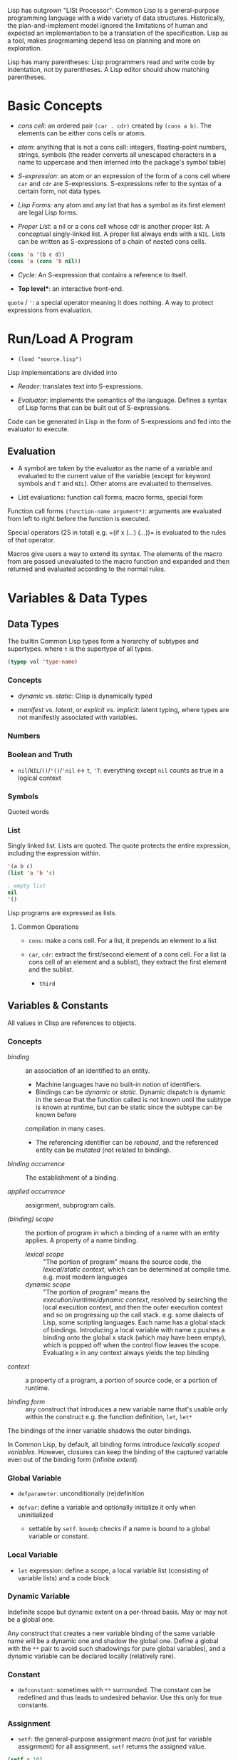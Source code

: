 Lisp has outgrown "LISt Processor": Common Lisp is a general-purpose
programming language with a wide variety of data structures.
Historically, the plan-and-implement model ignored the limitations of human
and expected an implementation to be a translation of the specification.
Lisp as a tool, makes progrmaming depend less on planning and more on exploration.

Lisp has many parentheses: Lisp programmers read and write code by indentation,
not by parentheses. A Lisp editor should show matching parentheses.

* Basic Concepts
  :PROPERTIES:
  :CUSTOM_ID: basic-concepts
  :END:

- /cons cell/: an ordered pair =(car . cdr)= created by =(cons a b)=.
  The elements can be either cons cells or atoms.

- /atom/: anything that is not a cons cell: integers, floating-point
  numbers, strings, symbols (the reader converts all unescaped
  characters in a name to uppercase and then interned into the package's
  symbol table)

- /S-expression/: an atom or an expression of the form of a cons cell
  where =car= and =cdr= are S-expressions. S-expressions refer to the
  syntax of a certain form, not data types.

- /Lisp Forms/: any atom and any list that has a symbol as its first
  element are legal Lisp forms.

- /Proper List/: a nil or a cons cell whose cdr is another proper list.
  A conceptual singly-linked list. A proper list always ends with a
  =NIL=. Lists can be written as S-expressions of a chain of nested cons
  cells.

#+BEGIN_SRC lisp
    (cons 'a '(b c d))
    (cons 'a (cons 'b nil))
#+END_SRC

- /Cycle/: An S-expression that contains a reference to itself.

- *Top level**: an interactive front-end.

=quote= / ='=: a special operator meaning it does nothing. A way to
protect expressions from evaluation.

* Run/Load A Program
  :PROPERTIES:
  :CUSTOM_ID: runload-a-program
  :END:

- =(load "source.lisp")=

Lisp implementations are divided into

- /Reader/: translates text into S-expressions.

- /Evaluator/: implements the semantics of the language. Defines a
  syntax of Lisp forms that can be built out of S-expressions.

Code can be generated in Lisp in the form of S-expressions and fed into
the evaluator to execute.

** Evaluation
   :PROPERTIES:
   :CUSTOM_ID: evaluation
   :END:

- A symbol are taken by the evaluator as the name of a variable and
  evaluated to the current value of the variable (except for keyword
  symbols and =T= and =NIL=). Other atoms are evaluated to themselves.

- List evaluations: function call forms, macro forms, special form

Function call forms =(function-name argument*)=: arguments are evaluated
from left to right before the function is executed.

Special operators (25 in total) e.g. =(if x (...) (...))= is evaluated
to the rules of that operator.

Macros give users a way to extend its syntax. The elements of the macro
from are passed unevaluated to the macro function and expanded and then
returned and evaluated according to the normal rules.

* Variables & Data Types
  :PROPERTIES:
  :CUSTOM_ID: basics
  :END:

** Data Types

The builtin Common Lisp types form a hierarchy of subtypes and supertypes.
where =t= is the supertype of all types.

#+begin_src lisp
(typep val 'type-name)
#+end_src

*** Concepts

- /dynamic/ vs. /static/: Clisp is dynamically typed

- /manifest/ vs. /latent/, or /explicit/ vs. /implicit/: latent typing, where types are not manifestly associated with variables.

*** Numbers

*** Boolean and Truth
    :PROPERTIES:
    :CUSTOM_ID: boolean-and-truth
    :END:

- =nil=​/​=NIL=​/​=()=​/​='()=​/​='nil= <-> =t=, ='T=: everything except =nil= counts as true in a logical context

*** Symbols

Quoted words

*** List

Singly linked list. Lists are quoted.
The quote protects the entire expression, including the expression within.

#+begin_src lisp
'(a b c)
(list 'a 'b 'c)

; empty list
nil
'()
#+end_src

Lisp programs are expressed as lists.

**** Common Operations

- =cons=: make a cons cell. For a list, it prepends an element to a list

- =car=, =cdr=: extract the first/second element of a cons cell. For a list (a
  cons cell of an element and a sublist), they extract the first element and the sublist.
  + =third=

** Variables & Constants
   :PROPERTIES:
   :CUSTOM_ID: variables
   :END:

All values in Clisp are references to objects.

*** Concepts

- /binding/ :: an association of an identified to an entity.
  + Machine languages have no built-in notion of identifiers.
  + Bindings can be /dynamic/ or /static/. Dynamic dispatch is dynamic in the sense that the function called is not known until the subtype is known at runtime, but can be static since the subtype can be known before
  compilation in many cases.
  + The referencing identifier can be /rebound/, and the referenced entity can be /mutated/ (not related to binding).

- /binding occurrence/ :: The establishment of a binding.

- /applied occurrence/ :: assignment, subprogram calls.

- /(binding) scope/ :: the portion of program in which a binding of a name with an
  entity applies. A property of a name binding.
  + /lexical scope/ :: "The portion of program" means the source code, the /lexical/static context/, which can be determined at compile time. e.g. most modern languages
  + /dynamic scope/ :: "The portion of program" means the
    /execution/runtime/dynamic context/, resolved by searching the local
    execution context, and then the outer execution context and so on
    progressing up the call stack. e.g. some dialects of Lisp, some scripting
    languages. Each name has a global stack of bindings. Introducing a local
    variable with name x pushes a binding onto the global x stack (which may
    have been empty), which is popped off when the control flow leaves the
    scope. Evaluating x in any context always yields the top binding


- /context/ :: a property of a program, a portion of source code, or a
  portion of runtime.

- /binding form/ :: any construct that introduces a new variable name
  that's usable only within the construct e.g. the function definition,
  =let=, =let*=

The bindings of the inner variable shadows the outer bindings.

In Common Lisp, by default, all binding forms introduce /lexically scoped variables/. However, closures can keep the binding of the captured variable even out of the binding form (infinite /extent/).

*** Global Variable

- =defparameter=: unconditionally (re)definition

- =defvar=: define a variable and optionally initialize it only when
  uninitialized
  + settable by =setf=. =boundp= checks if a name is bound to a global variable or constant.

*** Local Variable

- =let= expression: define a scope, a local variable list (consisting of
  variable lists) and a code block.

*** Dynamic Variable

Indefinite scope but dynamic extent on a per-thread basis.
May or may not be a global one.

Any construct that creates a new variable binding of the same variable name will
be a dynamic one and shadow the global one.
Define a global with the =**= pair
to avoid such shadowings for pure global variables), and a dynamic variable can
be declared locally (relatively rare).

*** Constant
    :PROPERTIES:
    :CUSTOM_ID: constant
    :END:

- =defconstant=: sometimes with =**= surrounded. The constant can be
  redefined and thus leads to undesired behavior. Use this only for true
  constants.

*** Assignment
    :PROPERTIES:
    :CUSTOM_ID: assignment
    :END:

- =setf=: the general-purpose assignment macro (not just for variable
  assignment) for all assignment. =setf= returns the assigned value.

#+BEGIN_SRC lisp
    (setf x 10)
    (setf (aref a 0) 10)
    (setf (gethash 'key hash) 10)
    (setf (field o) 10)
#+END_SRC

- [ ] =incf=, =decf=, =rotatef= (swap), =shiftf=, =push=, =pop=,
  =pushnew=: modify macros

* Macros
  :PROPERTIES:
  :CUSTOM_ID: macros
  :END:

** Standard Control Constructs
   :PROPERTIES:
   :CUSTOM_ID: standard-control-constructs
   :END:

- =when=, =unless=: conditional constructs with a series of forms
  without =progn=.

#+BEGIN_SRC lisp
    (defmacro my-when (condition &rest body)
      `(if ,condition (progn ,@body)))

    (defmacro my-unless (condition &rest body)
      `(if (not ,condition) (progn ,@body)))
#+END_SRC

- =cond=: a chain of =if-else if-else if-else=

 #+begin_src lisp
    ;;; the conditions are evaluated in order until one of them returns true
    (defun our-member (obj lst)
      (cond ((atom lst) nil)
            ((eql (car lst) obj) lst)
            (t (our-member obj (cdr lst)))))

    (defun month-length (mon)
      (case mon
        ((jan mar may jul aug oct dec) 31)
        ((apr jun sept nov) 30)
        (feb (if (leap-year) 29 28))
        (otherwise "unknown month")))
 #+end_src

- =and=, =or=: actually not that different from a normal C =&&=/=||=,
  except that since Lisp forms always return values, all forms can be
  used here.

*** Looping
    :PROPERTIES:
    :CUSTOM_ID: looping
    :END:

Looping is provided through macros.

- =return=: breaks out of a loop early.

- =dolist=: iterates over a list for the body and finally evaluates the
  result form.

#+BEGIN_SRC lisp
    (defun our-length (lst)
      (let ((len 0))
        (dolist (obj lst)
          (incf len)) ;such an assignment is not unacceptable
        len))

    (our-length '(1 2 3 4 5))

    (defun our-length-recursive (lst)
      (if (null lst)
          0
          (+ 1 (our-length-recursive (cdr lst)))))

    (our-length-recursive '(1 2 3 4 5 6))
#+END_SRC

- =dotimes=: similar to =dolist= but with a form that returns the count
  instead of a list.

- =do=: similar to a for-loop with an additional result-form after the
  end test.

#+BEGIN_SRC lisp
    (defun show-squares (start end)
      (do ((i start (+ i 1)))
          ((> i end) 'done)

    (format t "~A ~A~%" i (* i i))))

    (show-squares 1 5)

;; the recursive version
    (defun show-squares-recursive (i end)
      (if (> i end)
          'done
          (progn
            (format t "~A ~A~%" i (* i i))
            (show-squares (+ i 1) end))))
#+END_SRC

**** The =loop= Macro

- =(loop body-form*)=: infinite loop until breaking out

- extended =loop= that does not look lispy.

#+BEGIN_SRC lisp
    (loop for x in '(1 2 3)
          do (print x))
    (loop for x in '(1 2 3)
          collect (* x 10))
    (loop for x on '(1 2 3)
          do (print x))
    (loop for x across #(1 2 3)
          do (print x))
    (loop for x in '(a b c)
          for y across #(1 2 3)
          collect (list x y))
    (loop (print "hello"))
    (loop for i in '(1 2 3 4)
          when (> i 3)
            return i)
    (loop repeat 10
          do (format t "Hello!~%"))
    (loop repeat 10 collect (random 10))
    (loop for x from 1 to 3
          collect (loop for y from 1 to x
                        collect y))
    (loop for x from 1 to 3
          for y = (* x 10)
          with z = x
          collect (list x y z))
    (loop for x in '(a b c d e)
          for y from 1

          when (> y 1)
            do (format t ", ")
          do (format t "~A" x))
    (loop for i from 0 to 10
          do (print i))
    (loop for i from 0 below 10
          do (print i))
    (loop for i from 10 downto 0
          do (print i))
    (loop for i from 10 above 0
          do (print i))
    (loop repeat 10
          for x = (random 100)
          if (evenp x)
            collect x into evens
          else
            collect x into odds
          finally (return (values evens odds))
          )
    (loop for x in '(1 2 3 4 5)
          until (> x 3)
          collect x)
    (loop for x in '(1 2 3 4 5)
          while (< x 3)
          collect x)
    (loop named loop-1
          for x from 0 to 20 by 2
          do (loop for y from 0 to 100 by (1+ (random 3))
                   when (< x y)
                     do (return-from loop-1 (values x y))))
    (loop for x in '(1 2 3 2)
          thereis (numberp x))
    (loop for i from 1 to 3 count (oddp i))
    (loop for i from 1 to 3 sum i)
    (loop for i from 1 to 3
          sum (* i i) into total
          do (print i)
          finally (print total))
    (loop for i from 1 to 3 maximize (mod i 3))
    (loop for (a b) in '((x 1) (y 2) (z 3))
          collect (list b a))
    (loop for (x . y) in '((1 . a) (2 . b) (3 . c))
          collect y)
    (loop for (x . nil) in '((1 . a) (2 . b) (3 . c))
          collect x)
    (loop for rest on '(a 2 b 2 c 3) by #'cddr
          collect rest)
    (loop for (key value) on '(a 2 b 2 c 3) by #'cddr
          collect (list key (* 2 value)))


    (mapcar (lambda (it) (+ it 10)) '(1 2 3 4 5))
    (mapcar #'list
            '(a b c)
            '(1 2 3))
    (mapcan #'list
            '(a b c)
            '(1 2 3))

    ;; Generic for lists and vectors
    (map 'list (lambda (it) (+ it 10)) '(1 2 3 4 5))
    (map 'vector (lambda (it) (+ it 10)) #(1 2 3 4 5))
    (map 'string (lambda (it) (code-char it)) '#(97 98 99))

    (dotimes (n 10)
      (print n))
    (dotimes (i 10)
      (if (> i 3)
          (return)
          (print i)))

    (dolist (item '(1 2 3))
      (print item))
#+END_SRC

** Custom Macros

- macro parameters are automatically destructured, which gives an error if the parameter count is illegal.

- =&rest= = =&body=

 #+begin_src lisp
(defun primep (number)
  (when (> number 1)
    (loop for fac from 2 to (isqrt number) never (zerop (mod number fac)))))

(defun next-prime (number)
  (loop for n from number when (primep n) return n))

(defmacro do-primes ((var start end) &body body)
    `(do ((,var (next-prime ,start) (next-prime (+1 ,var))))
         ((> ,var ,end))
       ,@body))

;;; macroexpand can be used to inspect the expanded macro.
 #+end_src

 Basically, everything in =`= is quoted except those prefixed with ~,~.

 Macros are abstractions, and abstractions are always leaky to some degree.
 The above code leaks as the end-form might be a function call and is called multiple times, giving a different limit each time.

#+begin_src lisp
(defmacro do-primes ((var start end) &body body)
  (let ((ending-value-name (gensym))) ; fix variable shadowing
  `(do ((,var (next-prime ,start) (next-prime (+ 1 ,var)))
        (,ending-value-name ,end)) ; fix multiple end-form evaluations
       ((> ,var ,ending-value-name))
       ,@body)))

;;; one can even replace the let-gensym with the following macro
(defmacro with-gensyms ((&rest names) &body body)
  `(let ,(loop for n in names collect `(,n (gensym))) ; ,n, otherwise, the variable list would consists of only the variable n
     ,@body))
#+end_src

*** Some Tips

- Include any subforms in the expansion in position that will be evaluated in the same order as the subforms appear in the macro call.

- Make sure subforms are evaluated only once by creating a variable in the expansion to hold the value of evaluating the argument form and then using that variable anywhere else the value is needed in the expansion.

- Use =gensym= to create such variables used in the expansion.

* Lists
  :PROPERTIES:
  :CUSTOM_ID: lists
  :END:

https://stackoverflow.com/questions/134887/when-to-use-or-quote-in-lisp

Lists are conses linked together. Every that is not a cons is an atom.
Note that =nil= is both an atom and a list. Each time =cons= is called,
Lisp allocates a new piece of memory with room.

=list= builds a list; =copy-list= copies a list; =append= returns the
concatenation of any number of lists.

#+BEGIN_SRC lisp
    (defun our-copy-list (lst)
      (if (atom lst)
      lst
      (cons (car lst) (our-copy-list (cdr lst)))))
      
    (defun our-listp (x)
        (or (null x) (consp x)))
        
    (defun our-atom (x)
        (not (consp x)))
#+END_SRC

Every value in Lisp is conceptually a pointer. When a value to a
variable or store it in a data structure what gets stored is actually a
pointer to the value. For efficiency, a small integer may be handled
directly.

- /Property List/: a list with keyword symbols as elements for actual
  data elements.

#+BEGIN_SRC lisp
    (setf a (list :a 1 :b 2 :c 3))
    (getf a :a) ; 1
#+END_SRC

** Equality
   :PROPERTIES:
   :CUSTOM_ID: equality
   :END:

- =eq=: object identity. Not for numbers and characters since they may
  or may not have the same identity even if the the values are the same.

- =eql=: an enhanced version of =eq= to deal with the value semantics of
  numbers and characters.

- =equal= if of the same elements. =equalp= is the loosened version of
  =equal= that only considers the case-insensitive value of strings and
  the mathematical value of numbers.

#+BEGIN_SRC lisp
    ;; semantics of equal
    (defun our-equal (x y)
      (or (eql x y)
          (and (consp x)
               (consp y)
               (our-equal (car x) (car y))
               (our-equal (cdr x) (cdr y)))))
#+END_SRC

Conses can be considered as binary trees. CL has several built-in
functions for use with trees. =copy-tree= takes a tree and returns a
copy of it.

#+BEGIN_SRC lisp
    (defun our-copy-tree (tr)
      (if (atom tr)
          tr
          (cons (our-copy-tree (car tr))
                (our-copy-tree (cdr tr)))))
#+END_SRC

=subst= traverses a tree

#+BEGIN_SRC lisp
    (defun our-subst (new old tree)
      (if (eql tree old)
          new
          (if (atom tree)
              tree
              (cons (our-subst new old (car tree))
                    (our-subst new old (cdr tree))))))
#+END_SRC

** a run-length compression example
   :PROPERTIES:
   :CUSTOM_ID: a-run-length-compression-example
   :END:

#+BEGIN_SRC lisp
    (defun n-elts (elt n)
      (if (> n 1)
          (list n elt)
          elt))

    (defun compr (elt n lst)
      (if (null lst)
          (list (n-elts elt n))
          (let ((next (car lst))) ;lst is the part yet to examine
            (if (eql next elt)
                (compr elt (+ n 1) (cdr lst))
                (cons (n-elts elt n)
                      (compr next 1 (cdr lst)))))))

    (defun compress (x)
      (if (consp x)
          (compr (car x) 1 (cdr x))
          x))

    ;;; unfold a (elt n) pair
    (defun list-of (n elt)
      (if (zerop n)
          nil
          (cons elt (list-of (- n 1) elt))))

    (defun uncompress (lst)
      (if (null lst)
          nil
          (let ((elt (car lst))
                (rest (uncompress (cdr lst))))
            (if (consp elt)
                (append (apply #'list-of elt)
                        rest)
                (cons elt rest)))))

    (setf runned (compress '(1 1 1 0 1 0 0 0 0 1)))
    (uncompress runned)
#+END_SRC

The representation of lists as conses makes it natural to use them as
pushdown stacks. Two macros =push= and =pop= are available. =pushnew= is
a variant of =push= that uses =adjoin= instead of =cons=.

** accessing a list
   :PROPERTIES:
   :CUSTOM_ID: accessing-a-list
   :END:

=nth=, =nthcdr=, =last=(last cons) (zero-indexed); =first= to =tenth=
(one-indexed)

#+BEGIN_SRC lisp
    (defun our-nthcdr (n lst)
        (if (zerop n)
            lst
            (our-nthcdr (- n 1) (cdr lst))))
#+END_SRC

** Mapping functions
   :PROPERTIES:
   :CUSTOM_ID: mapping-functions
   :END:

=mapcar= returns the result of applying the function to elements taken
from each list until some list runs out.

#+BEGIN_EXAMPLE
    (mapcar #'list '(a b c) '(1 2 3 4))
#+END_EXAMPLE

=maplist= calls the function on successive cdrs of the lists

#+BEGIN_EXAMPLE
    (maplist #'(lambda (x) x) '(a b c))
#+END_EXAMPLE

** Sets
   :PROPERTIES:
   :CUSTOM_ID: sets
   :END:

- =(member 'b '(a b c))=: by default uses =eql=

#+BEGIN_SRC lisp
    (member '(a) '((a) (z)) :test #'equal)
    (member '(a) '(((a) b) ((c) d)) :key #'car :test #'equal)

#+END_SRC

Lists are a good way to represent small sets. =member=, =member-if=,
=adjoin= (conditional =cons=), =intersection=, =union=, =set-difference=

#+BEGIN_SRC lisp
    (defun our-member-if (fn lst)
      (and (consp lst)
           (if (funcall fn (car lst))
               lst
               (our-member-if fn (cdr lst)))))
#+END_SRC

#+BEGIN_SRC lisp
    (defun new-union (x y)
      (let ((new-lst x))
        (if (null y)
            new-lst
            (if (member (car y) x)
                 (new-union new-lst (cdr y))
                 (new-union (append new-lst (list (car y))) (cdr y))))))
#+END_SRC

** Sequences
   :PROPERTIES:
   :CUSTOM_ID: sequences
   :END:

Another way to think of a list is as a series of objects in a particular
order. In CL, sequences include both lists and vectors. =length=

#+BEGIN_SRC lisp
    (defun mirror? (s)
      (let ((len (length s)))
        (and (evenp len)
             (let ((mid (/ len 2)))
                   (equal (subseq s 0 mid)
                          (reverse (subseq s mid)))))))
#+END_SRC

=sort= takes a sequence and a comparison function of two arguments. For
efficiency reasons, =sort= is allowed to modify the sequence given to it
as an argument.

#+BEGIN_SRC lisp
    (let ((vec #(1 2 3 4)))
      (print (sort vec #'>))
      (print vec))

    (defun nthmost (n lst)
      (nth (- n 1)
           (sort (copy-list lst) #'>)))
#+END_SRC

=some=, =every=

** Stacks
   :PROPERTIES:
   :CUSTOM_ID: stacks
   :END:

#+BEGIN_SRC lisp
    (setf s '(1 2 3 4))
    (push 1 s)
    (pop s)
#+END_SRC

** Proper Lists and Dotted lists
   :PROPERTIES:
   :CUSTOM_ID: proper-lists-and-dotted-lists
   :END:

A proper list is either =nil= or a cons whose =cdr= is a proper list.
dot notation implies a nonproper list (dotted list). In dot notation,
the car and cdr of each cons are shown separated by a period.

#+BEGIN_SRC lisp
    (defun proper-list? (x)
      (or (null x)
          (and (consp x)
               (proper-list? (cdr x)))))
#+END_SRC

** Assoc-lists (a dict)
   :PROPERTIES:
   :CUSTOM_ID: assoc-lists-a-dict
   :END:

A list of conses are called an assoc-list or alist. Such a list could
represent a set of translations.

=assoc= retrieves the pair associated with a given key:

#+BEGIN_SRC lisp
    (setf trans '((+ . "add") (- . "substract")))
    (assoc '+ trans)
#+END_SRC

*** Shortest Path in a Graph
    :PROPERTIES:
    :CUSTOM_ID: shortest-path-in-a-graph
    :END:

Given a directed graph, the neighbor of a certain node is obtained as
above:

#+BEGIN_SRC lisp
    (setf net '((a b f) (b c d) (c) (d c) (f d)))
    (cdr (assoc 'b net))
#+END_SRC

A breadth-first search implementation

#+BEGIN_SRC lisp
    ;;; generate a list of paths that extend `path' via `node'in `net'
    (defun new-paths (path node net)
        (mapcar #'(lambda (n)
            (cons n path))
        (cdr (assoc node net))))
        
    ;;; breadth first search to `end' in `net'
      ;;; `queue' is a list of reversed candidate paths that might lead to `end', longer paths will be appended to the back
      (defun bfs (end queue net)
        (if (null queue)
            nil     ; not found
            (let ((path (car queue)))
              (let ((node (car path)))
                (if (eql node end) ; current node is the end
                    (reverse path)
                    (bfs end
                         (append (cdr queue)  ; (car queue) is already searched and nothing has been found
                                 (new-paths path node net))
                         net))))))
                         
    (defun shortest-path (start end net)
        (bfs end (list (list start)) net))
#+END_SRC

** Pointers, garbage collection
   :PROPERTIES:
   :CUSTOM_ID: pointers-garbage-collection
   :END:

Every value is conceptually a pointer. When a value is assigned to a
variable or store it in a data structure, what gets stored is actua lly
a pointer to the value. When the contents of the data structure or the
value of the variable is asked for, Lisp returns what it points to. For
efficiency, Lisp sometimes use an immediate representation instead of a
pointer.

/Automatic memory management/ is one of Lisp's most valuable features.
The Lisp system maintains a segment of memory, /heap/. The function
=cons= returns a newly allocated cons. Allocating memory from the heap
is sometimes generically known as /consing/. Memory that is no longer
needed is called /garbage/, and the scavenging operation is called
/garbage collectiion/ or *GC*. Allocating storage and scavenging memory
to reclaim it can be expensive compared to the routine operations of a
program. It is easy to write programs that cons excessively.

The typical approach to write programs that don't cons at all would be
to write the initial version of a program in a purely functional style
and using a lot of lists.

* Arrays and vectors
  :PROPERTIES:
  :CUSTOM_ID: arrays-and-vectors
  :END:

A literal array is dentoed by =#na= where =n= is the number of
dimensions in the array.

=make-array= makes an array

#+BEGIN_SRC lisp
    (setf arr (make-array '(2 3) :initial-element nil)) ; make a 2-by-3 array with nil values
#+END_SRC

A literal array is denoted by

#+BEGIN_SRC lisp
    #2a((b nil nil) (nil nil nil))
#+END_SRC

where =2= is the number of dimensions in the array.

=aref= returns an reference to an element of an array.

#+BEGIN_SRC lisp
    (setf (aref arr 0 0 ))
#+END_SRC

One-dimensional array is a vector, also built by calling =vector=,
literally denoted by =#(a b c)=.

#+BEGIN_SRC lisp
    (vector "a" 'b 3)
#+END_SRC

=svref= (simple vector)is faster than =aref= when accessing a vector.

*** an example of binary search
    :PROPERTIES:
    :CUSTOM_ID: an-example-of-binary-search
    :END:

#+BEGIN_SRC lisp
    (defun finder (obj vec start end)
      (let ((range (- end start)))
        (if (zerop range)
            ;; if there's only one element in the vector
            (if (eql obj (aref vec start))
               obj
               nil)
            ;; otherwise, find the middle one and compare it with obj to find the next search range
           (let ((mid (+ start (round (/ range 2)))))
             (let ((obj2 (aref vec mid)))
               (if (< obj obj2)
                   (finder obj vec start (- mid 1))
                   (if (> obj obj2)
                       (finder obj vec (+ mid 1) end)
                       obj)))))))   ; not in two sides then the middle one is the one

    (defun bin-search (obj vec)
     (let ((len (length vec)))
       (and (not (zerop len))       ; ensure the vector is not empty and reture nil
            (finder obj vec 0 (- len 1))))) ; otherwise, return the position
#+END_SRC

** Strings and Characters
   :PROPERTIES:
   :CUSTOM_ID: strings-and-characters
   :END:

Strings are vectors of characters, so both sequence functions and array
functiosn work on them. A constant string is denoted as a series of
characters surrounded by double quotes, and an individual character c as
=#\c=.

=char-code= returns the number associated with a character, =code-char=
returns the character associated with a number.

=char<=, =char<==, =char==, =char>==, =char>= and =char/== (different)
compare characters.

=char= access the element of string specified by index and is faster
than =aref= when working on strings.

*** How to replace chars in strings
    :PROPERTIES:
    :CUSTOM_ID: how-to-replace-chars-in-strings
    :END:

#+BEGIN_SRC lisp
    (let ((str (copy-seq "Merlin")))
      (setf (char str 3) #\k)
      str)
#+END_SRC

Use =equal= to compare two strings.

#+BEGIN_SRC lisp
    (equal "fred" "Fred")
#+END_SRC

Common lisp provides a large number of functions for comparing and
manipulating strings.

=format= is one of the way to build a string.

#+BEGIN_SRC lisp
    (format nil "~A or ~A" "truth" "dare")
#+END_SRC

Use =concatenate= to join several strings.

** Sequence
   :PROPERTIES:
   :CUSTOM_ID: sequence
   :END:

In Common lisp, the tyep sequence include both lists and vectors (and
therefore strings).

=remove=, =length=, =subseq=, =reverse=, =sort=, =every=, =some= are
actually sequence functions.

=elt= is a function that retrieves elements of sequences of any kind.

another =mirror?= suited for =vector=

#+BEGIN_SRC lisp
    (defun mirror? (s)
      (let ((len (length s)))
        (and (evenp len)
        ;; test head and tail one by one, 
             (do ((forward 0 (+ forward 1))
                  (back (- len 1) (- back 1)))
                  ;; stop condition test
                 ((or (> forward back)
                      (not (eql (elt s forward)
                                (elt s back))))
                 ;; forward > back means check pass.
                  (> forward back))))))
#+END_SRC

Many sequence functions take one or more keyword arguments.

- =:key=: a function that is applied to each element of a sequence
  before it is considered. defualt to =identity=.

#+BEGIN_SRC lisp
    (position 'a '((c d) (a b)) :key #'car)
#+END_SRC

- =:start=, =:end=: at which to start, default to =0= and =nil=
  respectively.

- =:from-end=: if work backwards, default =nil=

- =:test=: a two-argument comparison function. Default to =eql=.

The following function returns the second word.

#+BEGIN_SRC lisp
    (defun second-word (str)
      (let ((p1 (+ (position #\  str) 1)))
        (subseq str p1 (position #\  str :start p1))))
#+END_SRC

=position-if= finds an elememnt satisfying a predicate of one argument,
which, of course, cannot take =:test= keyword.

#+BEGIN_SRC lisp
    (position-if #'oddp '(2 3 4 5))
#+END_SRC

=member= and =member-if= functions have similar relation. Also for
=find= and =find-if=, =remove= and =remove-if=.

=remove-duplicates= preserves only the last of each occurrences of any
element of a sequence. It takes all keyword five arguments listed above.

=reduce= boids down a sequence into a single value using a function with
two arguments which will be called with initially the first two
arguments.

#+BEGIN_SRC lisp
    (reduce #'fn '(a b c d))
    ;;; is equivalent to
    (fn (fn (fn 'a 'b) 'c ) 'd)
#+END_SRC

#+BEGIN_SRC lisp
    (reduce #'intersection lst1 lst2 ...)
#+END_SRC

takes the intersection of multiple lists

This may be used to compute a polynomial in the form

$$
3x^4 + 5x^3 + 6x^2 + 7 = x (x (x (3x + 5) + 6) +0) + 7
$$

where the function should take two coefficent $a$ and $b$ and returns
$ax+b$.

#+BEGIN_SRC lisp
    (defun polynomial-compute (lst x)
        (reduce #'(lambda (a b) (+ (* a x) b)) lst))
#+END_SRC

A token parser

#+BEGIN_SRC lisp
    (defun tokens (str test start)
      "a token parser"
        (let ((p1 (position-if test str :start start)))
          (if p1
              (let ((p2 (position-if #'(lambda (c)
                                         (not (funcall test c)))
                                     str :start p1))) ;; the end of a token
                (cons (subseq str p1 p2)
                      (if p2
                          (tokens str test p2)
                          nil)))
              nil))) ;; not even a single char satisfying the test

    (defun constituent (c)
      "test if a char is anything but newline and space"
        (and (graphic-char-p c)
             (not (char= c #\ ))))
#+END_SRC

And then a date parser

#+BEGIN_SRC lisp
    (defun parse-date (str)
      "doc"
      (let ((toks (tokens str #'constituent 0)))
        (list (parse-integer (first toks))
              (parse-month (second toks))
              (parse-integer (third toks)))))

      (defconstant +month-names+
        #("jan" "feb" "mar" "apr" "may" "jun"
          "jul" "aug" "sep" "oct" "nov" "dec"))

      (defun parse-month (str)
        (let ((p (position str +month-names+
                           :test #'string-equal)))
          (if p
              (+ p 1)
              nil)))

      (parse-date "16 Aug 1980")
#+END_SRC

An integer parser

#+BEGIN_SRC lisp
      (defun read-integer (str)
        (if (every #'digit-char-p str)
            (let ((accum 0))
              (dotimes (pos (length str))
                (setf accum (+ (* accum 10)
                               (digit-char-p (char str pos)))))
              accum)
            nil))
#+END_SRC

** Structures
   :PROPERTIES:
   :CUSTOM_ID: structures
   :END:

Similarly to C struct.

#+BEGIN_SRC lisp
    (defstruct point
        x
        y)
#+END_SRC

It also implicitly defines the functions =make-point=, =point-p=,
=copy-point=, =point-x= and =point-y=.

=typep= can also be used to determine the type of an object.

#+BEGIN_SRC lisp
    (typep p 'point)
#+END_SRC

We can also specify default values for structure fields by enclosign the
field name and a default expression in a list in the original
definition.

#+BEGIN_SRC lisp
    (defstruct polemic
        (type (progn
                (format t "What kind of polemic was it? ")
                (read)))
        (effect nil))
#+END_SRC

We can also control things like the way a structure is displayed and the
prefix used in the names of the access functions it creates.

#+BEGIN_SRC lisp
    (defstruct (point (:conc-name p)
                      (:print-function print-point))
        (x 0)
        (y 0))
        
    (setf p (make-point :x 0 :y 0))

    (defun print-point (p stream depth)
        (format stream "#<~A,~A>" (px p) (py p)))
#+END_SRC

The =:conc-name= argument specifies what should be concatenated to the
front of the field names to make access functions for them. The
=print-function= is the name of the function that should be used to
print a point when it has to be displayed.

** A binary search tree example
   :PROPERTIES:
   :CUSTOM_ID: a-binary-search-tree-example
   :END:

A BST is a binary tree in which, for some ordering function =<=, the
left child of each elemetn is =<= the element andthe element is =<= its
right child.

The fundamental data structure is the =node= which has three fields, one
for the object stored at the node, and one each for the left and right
children of the node.

#+BEGIN_SRC lisp
    (defstruct (node (:print-function
                        (lambda (n out d)
                          (format out "#<~A>" (node-elt n)))))
        elt (l nil) (r nil))
#+END_SRC

#+BEGIN_SRC lisp
      (defun bst-min (bst)
        (and bst
             (or (bst-min (node-l bst)) bst)))

      (defun bst-max (bst)
        (and bst
             (or (bst-max (node-r bst)) bst)))
#+END_SRC

A BST is either =nil= or a node whose left and right fields are BSTs.

#+BEGIN_SRC lisp
    (defun bst-insert (obj bst <)
        (if (null bst)
            (make-node :elt obj)
            (let ((elt (node-elt bst)))
              (if (eql obj elt)
                  bst
                  (if (funcall < obj elt)
                      (make-node
                       :elt elt
                       :l (bst-insert obj (node-l bst) <)
                       :r (node-r bst))
                      (make-node
                       :elt elt
                       :l (node-l bst)
                       :r (bst-insert obj (node-r bst) <)))))))

      (defun bst-find (obj bst <)
        (if (null bst)
            nil
            (let ((elt (node-elt bst)))
              (if (eql obj elt)
                  bst
                  (if (funcall < obj elt)
                      (bst-find obj (node-l bst) <)
                      (bst-find obj (node-r bst) <))))))
#+END_SRC

** Hash Tables
   :PROPERTIES:
   :CUSTOM_ID: hash-tables
   :END:

Used as a fast set/mapping. The objects stored in a hash table or used
as keys can be of any type. To use a hash table as a set, set the value
to =t=

#+BEGIN_SRC lisp
    (setf fruit (make-hash-table))
    (setf (gethash 'apricot fruit) t)
    (remhash 'apricot fruit)
#+END_SRC

=maphash=

**** =cond=: a broad =switch-case= without =break=
     :PROPERTIES:
     :CUSTOM_ID: cond-a-broad-switch-case-without-break
     :END:

Returns the value of the form whose test-form evaluates to true.

#+BEGIN_SRC lisp
     (defun select-options ()
       (cond ((= a 1) (setq a 2))
             ((= a 2) (setq a 3))
             ((and (= a 3) (floor a 2)))
             (t (floor a 3)))) =>  SELECT-OPTIONS
#+END_SRC

#+BEGIN_SRC lisp
     (setq a 1) =>  1
     (select-options) =>  2
     a =>  2
     (select-options) =>  3
     a =>  3
     (select-options) =>  1
     (setq a 5) =>  5
     (select-options) =>  1, 2
#+END_SRC

**** remove an element from the BST
     :PROPERTIES:
     :CUSTOM_ID: remove-an-element-from-the-bst
     :END:

#+BEGIN_SRC lisp
    (defun rperc (bst)
        (make-node :elt (node-elt (node-r bst))
                   :l (node-l bst)
                   :r (percolate (node-r bst))))

      (defun lperc (bst)
        (make-node :elt (node-elt (node-l bst))
                   :l (percolate (node-l bst))
                   :r (node-r bst)))

      (defun percolate (bst)
        (cond ((null (node-l bst))
               (if (null (node-r bst))
                   nil                          ; has none
                   (rperc bst)))                ; has a right subtree only
              ((null (node-r bst)) (lperc bst)) ; has a left subtree only 
              (t (if (zerop (random 2))         ; has both, random at 0 or 1
                     (lperc bst)
                     (rperc bst)))))

      (defun bst-remove (obj bst <)
        (if (null bst)
            nil
            (let ((elt (node-elt bst)))
              (if (eql obj elt)
                  (percolate bst)
                  (if (funcall < obj elt)
                      (make-node
                       :elt elt
                       :l (bst-remove obj (node-l bst) <)
                       :r (node-r bst))
                      (make-node
                       :elt elt
                       :l (node-l bst)
                       :r (bst-remove obj (node-r bst) < )))))))
#+END_SRC

An inorder traverse function

#+BEGIN_SRC lisp
     (defun bst-inorder-traverse (fn bst)
        (when bst
          (bst-inorder-traverse fn (node-l bst))
          (funcall fn (node-elt bst))
          (bst-inorder-traverse fn (node-r bst))))
#+END_SRC

* Control: Various Operators that violate the Evaluation Rule
  :PROPERTIES:
  :CUSTOM_ID: control-various-operators-that-violate-the-evaluation-rule
  :END:

** Creating Blocks of Code
   :PROPERTIES:
   :CUSTOM_ID: creating-blocks-of-code
   :END:

#+BEGIN_SRC lisp
    ;;; evaluated in order and return the last expression, has side effects
    (progn
      (format t "a")
      (format t "b")
      (+ 1 2))

    ;;; has a name and can be returned from
    (block head
      (format t "Here we go")
      (return-from head 'idea)
      (format t "We'll never see this"))

    ;;; or named nil
    (block nil
      (return 27))

    ;;; with an implicit `block`
    (dolist (x '(a b c d))
      (format t "~A " x)
      (if (eql x 'c)
          (return 'done)))

    ;;; implicit block foo
    (defun foo ()
      (return-from foo 27))
      
    ;;; allow goto, hardly used
    (tagbody
        (setf x 0)
        top
        (setf x (+ x 1))
        (format t "~A " x)
        (if (< x 10) (go top)))
#+END_SRC

Nearly all the time =progn= is used

#+BEGIN_SRC lisp
#+END_SRC

** Conditional

The arguments of these operators and macros are conditionally evaluated, that
is, evaluated only if necessary, unlike ordinary functions, where arguments are
evaluated before the function is executed.

- =if=: a special operator whose arguments are conditionally evaluated

  #+begin_src lisp
(if (listp '(a b c)
           (+ 1 2)
           (+ 5 6)))
  #+end_src

- =and=, =or= (macros): arguments are evaluated one by one until the result can be determined.

** Iteration

- =do=: a powerful iteration construct, with variable initialization, update,
  ending condition, post-loop expression and a loop body.

  #+begin_src lisp
(do ((var init-value update-form) [(more-iter-var)]) ; variable specification
    (ending-condition one-or-more-post-stop-expressions)
  (loop-body))
  #+end_src

- =dolist=: for each element in a list

** Multiple Values
   :PROPERTIES:
   :CUSTOM_ID: multiple-values
   :END:

An expression can return zero or more values, the maximum number of
return values is at least 19.

#+BEGIN_SRC lisp
    (defun fun (a b c)
      (values a b c))

    (multiple-value-bind (res1 res2 res3) (fun 1 2 3)
      (format t "~a ~a ~a~&" res1 res2 res3))

    (multiple-value-list (fun 1 2 3))

    (nth-value 0 (values 1 2 3))

    ;;; if something is expecting only one value, all but the first will be discarded
    (let ((x value 1 2))
        x)
    ;;; or if no value is returned, a nil is returned
    (let ((x (values)))
        x)
        
    (multiple-value-call #'+ (values 1 2 3))
    (multiple-value-list (values 'a 'b 'c))
#+END_SRC

** Aborts: catch and throw
   :PROPERTIES:
   :CUSTOM_ID: aborts-catch-and-throw
   :END:

#+BEGIN_SRC lisp
    (defun sub ()
      (throw 'abort 99))

    (defun super()
      (catch 'abort
        (sub)
        (format t "We'll never reach here")))

    ;;; transfer control to the lisp erorr handler
    (progn
      (error "Oops")
      (format t "After the error"))

    (setf x 1)
    (catch 'abort
      (unwind-protect ;; try-finally
           (throw 'abort 99)
        (setf x 2))) ;  wil be evaluated , a `finally`
#+END_SRC

* Functions
  :PROPERTIES:
  :CUSTOM_ID: functions
  :END:

Functions may be seen as generalized Lisp expressions. Lisp makes no distinction
between a program, a procedure and a function.

#+begin_src lisp
(defun func-name(param-list)
  (func-body))
#+end_src

** Global Functions
   :PROPERTIES:
   :CUSTOM_ID: global-functions
   :END:

Functions are at the core of Lisp. =fboundp= tells whether there is a
function with a given symbol as its name. =symbol-function= returns it.

=(defun name (list-of-parameters) (body-of-function))=

=(defun (setf fname) (val rest-of-params) (body-of-function))=: for
=(setf (fname rest-of-params) val)=

#+BEGIN_SRC lisp
    (defun our-third (x)
        "docstring here" ;; a string by itself does not have side-effects, can be retrieved by calling `documentation`
        (car (cdr (cdr x))))
        
    (defun hello (name &optional age gender &key happy))
#+END_SRC

Lisp makes no distinction between a program, a procedure and a function.
Functions do for everything. Use =load= to load a lisp program.

CL has different namespaces for functions and variables. A symbol can be
bound to a value (=boundp=, =symbol-value=) or a function (=fboundp=,
=symbol-function=). If a symbol is evaluated, it's treated as a variable
in that its value cell is returned.

** Local Functions
   :PROPERTIES:
   :CUSTOM_ID: local-functions
   :END:

Local functions are only accessible within a certain context, defined
with =labels= (a kind of =let= for functions)

#+BEGIN_SRC lisp
    (labels ((add10 (x) (+ x 10))
             (consa (x) (cons 'a x)))
      (consa (add10 3)))

    (labels ((len (lst)
               (if (null lst)
                   0
                   (+ (len (cdr lst))  1))))
      (len '(1 2 3 4)))
#+END_SRC

** Parameter List
   :PROPERTIES:
   :CUSTOM_ID: parameter-list
   :END:

- =&rest=: indicates the variable after which is a variadic parameter
  list

- =&optional=: optional parameter. Default values are enclosing in a
  list with the paramter

#+BEGIN_SRC lisp
    ;; optional parameter with a default value 10. This default value can be another parameter, a third variable that indicates the presence of the default parameter can be declared in the default parameter list.
    (defun optional-parameters (a &optional (b 10)) 
      (list a b))
#+END_SRC

- =&key=: keyword parameter. They have default parameters of =nil= if
  not specified. It's even possible to write =((:apple a) (:box b))= to
  specify parameter names different from variable names.

#+BEGIN_SRC lisp
    (defun our-funcall (fn &rest args)
      (apply fn args))
      
    (defun keylist (a &key x y z) ;; unspecified keys default to nil
      (list a x y z))
#+END_SRC

Combining keyword parameters and optional parameters could lead to
problems where keyword symbols are treated as arguments for optional
parameters. Use keyword parameters only.

Combining keyword parameters and the =&rest= parameters might lead to
surprising results: arguments would be treated as both and thus create
duplication.

** Return Values
   :PROPERTIES:
   :CUSTOM_ID: return-values
   :END:

- by default the function returns the value of the last expression.

- =return-from= can be used to return in the middle of a block (e.g. a
  function).

** Functional Programming
   :PROPERTIES:
   :CUSTOM_ID: functional-programming
   :END:

It would inconvenient to do without side-effects entirely.

** Functions as Objects (First-Class Functions)
   :PROPERTIES:
   :CUSTOM_ID: functions-as-objects-first-class-functions
   :END:

- =function= operator (abbreviated as =#'=) returns a function object given the name of the function.

#+BEGIN_SRC lisp
    (apply #'+ '(1 2 3)) ; apply a function to a list of arguments
    (funcall #'+ 1 2 3) ; function call on a few arguments
#+END_SRC

lambda expression (anonymous functions since all Lisp functions are
closures):

#+BEGIN_SRC lisp
    (lambda (x y)
        (+ x y))
#+END_SRC

** Compilation
   :PROPERTIES:
   :CUSTOM_ID: compilation
   :END:

=compiled-function-p=, =compile=, =compile-file=.

The inner functions should also be compiled if the containing function
is.

** Recursion
   :PROPERTIES:
   :CUSTOM_ID: recursion
   :END:

The advantage of recursion is precisely that it lets us view algorithms
in a more abstract way.

#+BEGIN_SRC lisp
    (defun our-member (obj lst)
        (if (null lst)
            nil
            (if (eql obj (car lst))
                lst
                (our-member obj (cdr lst)))))
                 
    (defun find-nil (x)
      (and (not (null x))
           (or (null (car x))
               (find-nil (cdr x)))))

    (defun find-list (lst)
      (and (not (null lst))
           (or (listp (car lst))
               (find-list (cdr lst)))))
               
    (defun my-position (elt lst)
      (if (null lst)
          nil
          (if (eql (car lst) elt)
              0
              (let ((z (my-position elt (cdr lst))))
                (and z (+ z 1))))))

    (defun linear-search-recursive (item lst)
      (if (null lst)
          -1
          (if (eql item (car lst))
              0
              (let ((i (linear-search-recursive item (cdr lst))))
                (if (eql i -1)
                    -1
                    (+ 1 i))))))
#+END_SRC

* Input and Output
   :PROPERTIES:
   :CUSTOM_ID: input-and-output
   :END:

The most general output function in Common Lisp is =format=. The
standard function for input is =read=, which a complete parser, does not
just read characters and return a string.
